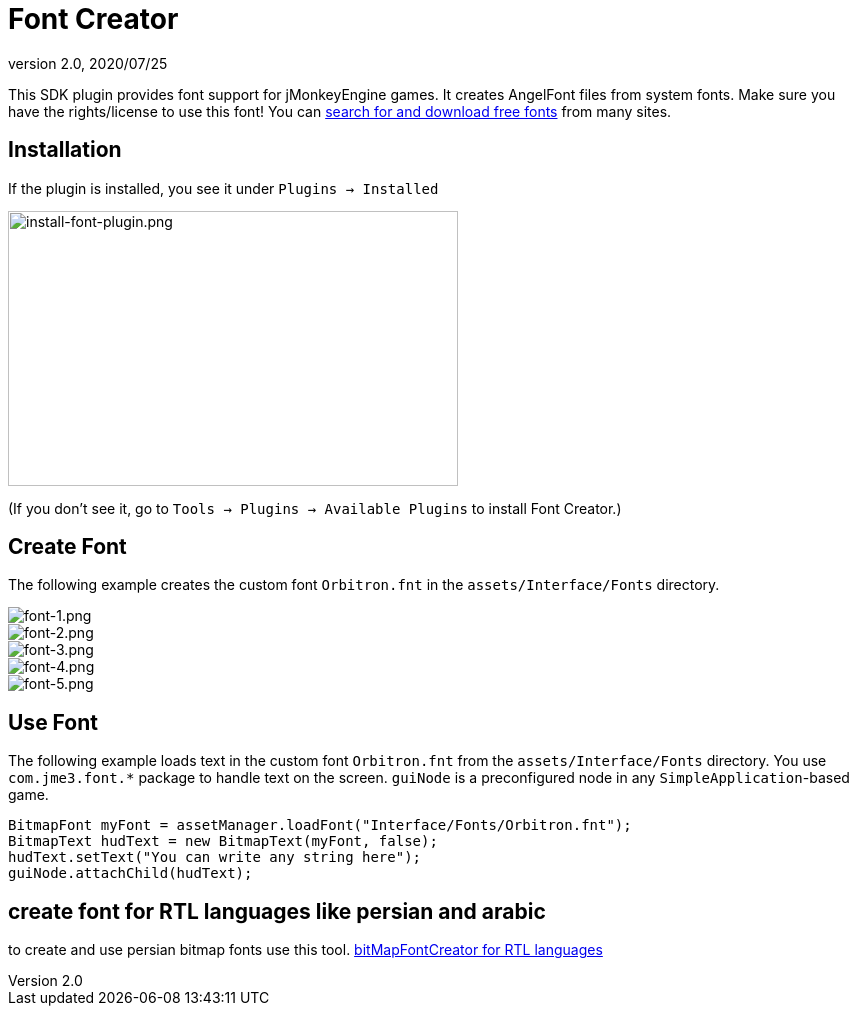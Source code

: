 = Font Creator
:revnumber: 2.0
:revdate: 2020/07/25
:keywords: gui, documentation, hud


This SDK plugin provides font support for jMonkeyEngine games. It creates AngelFont files from system fonts. Make sure you have the rights/license to use this font! You can link:https://www.google.com/search?q=free+fonts[search for and download free fonts] from many sites.


== Installation

If the plugin is installed, you see it under `Plugins → Installed`


image::plugin/install-font-plugin.png[install-font-plugin.png,width="450",height="275",align="center"]


(If you don't see it, go to `Tools → Plugins → Available Plugins` to install Font Creator.)


== Create Font

The following example creates the custom font `Orbitron.fnt` in the `assets/Interface/Fonts` directory.


image::plugin/font-1.png[font-1.png,width="",height="",align="center"]



image::plugin/font-2.png[font-2.png,width="",height="",align="center"]



image::plugin/font-3.png[font-3.png,width="",height="",align="center"]



image::plugin/font-4.png[font-4.png,width="",height="",align="center"]



image::plugin/external/font-5.png[font-5.png,width="",height="",align="center"]



== Use Font

The following example loads text in the custom font `Orbitron.fnt` from the `assets/Interface/Fonts` directory. You use `com.jme3.font.*` package to handle text on the screen. `guiNode` is a preconfigured node in any `SimpleApplication`-based game.

[source,java]
----

BitmapFont myFont = assetManager.loadFont("Interface/Fonts/Orbitron.fnt");
BitmapText hudText = new BitmapText(myFont, false);
hudText.setText("You can write any string here");
guiNode.attachChild(hudText);

----

== create font for RTL languages like persian and arabic

to create and use persian bitmap fonts use this tool.
link:https://github.com/younes-noori/bitMapFontCreator[bitMapFontCreator for RTL languages]
